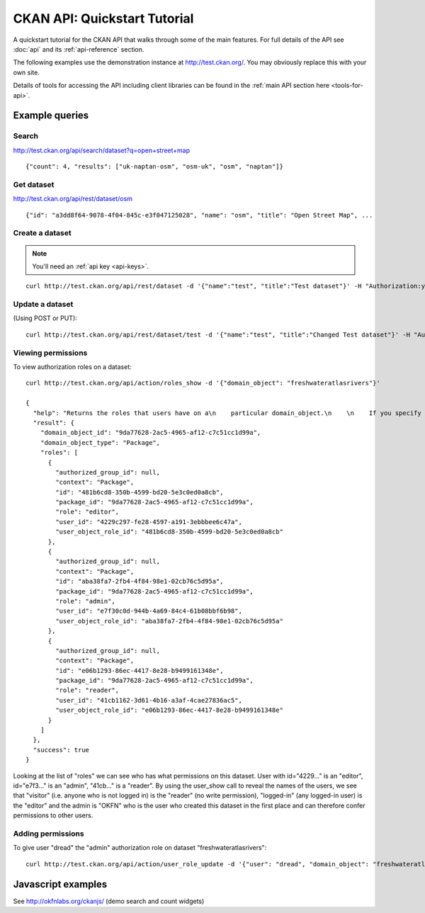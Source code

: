 =============================
CKAN API: Quickstart Tutorial
=============================

A quickstart tutorial for the CKAN API that walks through some of the main
features. For full details of the API see :doc:`api` and its
:ref:`api-reference` section.

The following examples use the demonstration instance at http://test.ckan.org/.
You may obviously replace this with your own site.

Details of tools for accessing the API including client libraries can be found
in the :ref:`main API section here <tools-for-api>`.

Example queries
===============

Search
------

http://test.ckan.org/api/search/dataset?q=open+street+map

::

 {"count": 4, "results": ["uk-naptan-osm", "osm-uk", "osm", "naptan"]}

Get dataset
-----------

http://test.ckan.org/api/rest/dataset/osm

::

 {"id": "a3dd8f64-9078-4f04-845c-e3f047125028", "name": "osm", "title": "Open Street Map", ...


Create a dataset
----------------

.. note:: You'll need an :ref:`api key <api-keys>`.

::

 curl http://test.ckan.org/api/rest/dataset -d '{"name":"test", "title":"Test dataset"}' -H "Authorization:your-api-key"

Update a dataset
----------------

(Using POST or PUT)::

  curl http://test.ckan.org/api/rest/dataset/test -d '{"name":"test", "title":"Changed Test dataset"}' -H "Authorization:your-api-key"

Viewing permissions
-------------------

To view authorization roles on a dataset::

  curl http://test.ckan.org/api/action/roles_show -d '{"domain_object": "freshwateratlasrivers"}'

  {
    "help": "Returns the roles that users have on a\n    particular domain_object.\n    \n    If you specify a user then the resulting roles\n    will be filtered by those of that user.\n\n    domain_object can be a package/group name or id.\n    ",
    "result": {
      "domain_object_id": "9da77628-2ac5-4965-af12-c7c51cc1d99a",
      "domain_object_type": "Package",
      "roles": [
        {
          "authorized_group_id": null,
          "context": "Package",
          "id": "481b6cd8-350b-4599-bd20-5e3c0ed0a8cb",
          "package_id": "9da77628-2ac5-4965-af12-c7c51cc1d99a",
          "role": "editor",
          "user_id": "4229c297-fe28-4597-a191-3ebbbee6c47a",
          "user_object_role_id": "481b6cd8-350b-4599-bd20-5e3c0ed0a8cb"
        },
        {
          "authorized_group_id": null,
          "context": "Package",
          "id": "aba38fa7-2fb4-4f84-98e1-02cb76c5d95a",
          "package_id": "9da77628-2ac5-4965-af12-c7c51cc1d99a",
          "role": "admin",
          "user_id": "e7f30c0d-944b-4a69-84c4-61b08bbf6b98",
          "user_object_role_id": "aba38fa7-2fb4-4f84-98e1-02cb76c5d95a"
        },
        {
          "authorized_group_id": null,
          "context": "Package",
          "id": "e06b1293-86ec-4417-8e28-b9499161348e",
          "package_id": "9da77628-2ac5-4965-af12-c7c51cc1d99a",
          "role": "reader",
          "user_id": "41cb1162-3d61-4b16-a3af-4cae27836ac5",
          "user_object_role_id": "e06b1293-86ec-4417-8e28-b9499161348e"
        }
      ]
    },
    "success": true
  }

Looking at the list of "roles" we can see who has what permissions on this
dataset. User with id="4229..." is an "editor", id="e7f3..." is an "admin",
"41cb..." is a "reader". By using the user_show call to reveal the names of the
users, we see that "visitor" (i.e. anyone who is not logged in) is the "reader"
(no write permission), "logged-in" (any logged-in user) is the "editor" and the
admin is "OKFN" who is the user who created this dataset in the first place and
can therefore confer permissions to other users.

Adding permissions
------------------

To give user "dread" the "admin" authorization role on dataset
"freshwateratlasrivers"::

  curl http://test.ckan.org/api/action/user_role_update -d '{"user": "dread", "domain_object": "freshwateratlasrivers", "roles": ["admin"]}' -H "Authorization:{your-api-key}"

Javascript examples
===================

See http://okfnlabs.org/ckanjs/ (demo search and count widgets)

